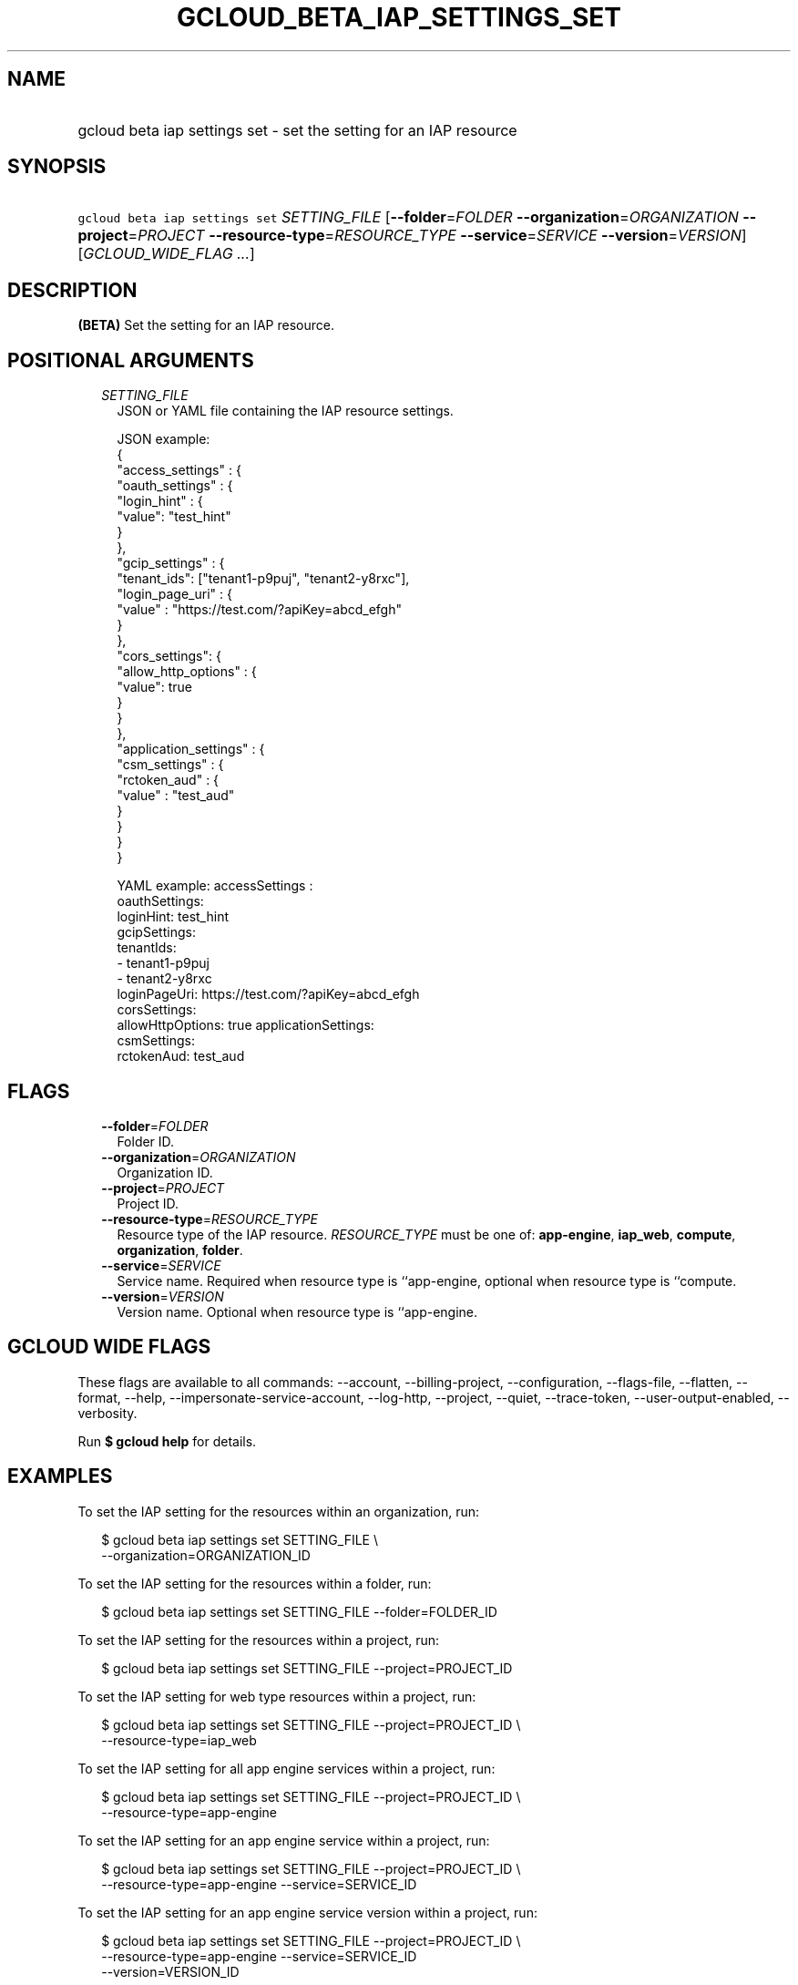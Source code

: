 
.TH "GCLOUD_BETA_IAP_SETTINGS_SET" 1



.SH "NAME"
.HP
gcloud beta iap settings set \- set the setting for an IAP resource



.SH "SYNOPSIS"
.HP
\f5gcloud beta iap settings set\fR \fISETTING_FILE\fR [\fB\-\-folder\fR=\fIFOLDER\fR\ \fB\-\-organization\fR=\fIORGANIZATION\fR\ \fB\-\-project\fR=\fIPROJECT\fR\ \fB\-\-resource\-type\fR=\fIRESOURCE_TYPE\fR\ \fB\-\-service\fR=\fISERVICE\fR\ \fB\-\-version\fR=\fIVERSION\fR] [\fIGCLOUD_WIDE_FLAG\ ...\fR]



.SH "DESCRIPTION"

\fB(BETA)\fR Set the setting for an IAP resource.



.SH "POSITIONAL ARGUMENTS"

.RS 2m
.TP 2m
\fISETTING_FILE\fR
JSON or YAML file containing the IAP resource settings.

.RS 2m
JSON example:
  {
    "access_settings" : {
      "oauth_settings" : {
         "login_hint" : {
            "value": "test_hint"
         }
      },
      "gcip_settings" : {
         "tenant_ids": ["tenant1\-p9puj", "tenant2\-y8rxc"],
         "login_page_uri" : {
            "value" : "https://test.com/?apiKey=abcd_efgh"
         }
      },
      "cors_settings": {
         "allow_http_options" : {
            "value": true
         }
      }
   },
   "application_settings" : {
      "csm_settings" : {
        "rctoken_aud" : {
           "value" : "test_aud"
        }
      }
   }
 }
.RE

.RS 2m
YAML example:
accessSettings :
   oauthSettings:
     loginHint: test_hint
   gcipSettings:
     tenantIds:
     \- tenant1\-p9puj
     \- tenant2\-y8rxc
     loginPageUri: https://test.com/?apiKey=abcd_efgh
   corsSettings:
     allowHttpOptions: true
applicationSettings:
   csmSettings:
     rctokenAud: test_aud
.RE


.RE
.sp

.SH "FLAGS"

.RS 2m
.TP 2m
\fB\-\-folder\fR=\fIFOLDER\fR
Folder ID.

.TP 2m
\fB\-\-organization\fR=\fIORGANIZATION\fR
Organization ID.

.TP 2m
\fB\-\-project\fR=\fIPROJECT\fR
Project ID.

.TP 2m
\fB\-\-resource\-type\fR=\fIRESOURCE_TYPE\fR
Resource type of the IAP resource. \fIRESOURCE_TYPE\fR must be one of:
\fBapp\-engine\fR, \fBiap_web\fR, \fBcompute\fR, \fBorganization\fR,
\fBfolder\fR.

.TP 2m
\fB\-\-service\fR=\fISERVICE\fR
Service name. Required when resource type is ``app\-engine, optional when
resource type is ``compute.

.TP 2m
\fB\-\-version\fR=\fIVERSION\fR
Version name. Optional when resource type is ``app\-engine.


.RE
.sp

.SH "GCLOUD WIDE FLAGS"

These flags are available to all commands: \-\-account, \-\-billing\-project,
\-\-configuration, \-\-flags\-file, \-\-flatten, \-\-format, \-\-help,
\-\-impersonate\-service\-account, \-\-log\-http, \-\-project, \-\-quiet,
\-\-trace\-token, \-\-user\-output\-enabled, \-\-verbosity.

Run \fB$ gcloud help\fR for details.



.SH "EXAMPLES"

To set the IAP setting for the resources within an organization, run:

.RS 2m
$ gcloud beta iap settings set SETTING_FILE \e
    \-\-organization=ORGANIZATION_ID
.RE

To set the IAP setting for the resources within a folder, run:

.RS 2m
$ gcloud beta iap settings set SETTING_FILE \-\-folder=FOLDER_ID
.RE

To set the IAP setting for the resources within a project, run:

.RS 2m
$ gcloud beta iap settings set SETTING_FILE \-\-project=PROJECT_ID
.RE

To set the IAP setting for web type resources within a project, run:

.RS 2m
$ gcloud beta iap settings set SETTING_FILE \-\-project=PROJECT_ID \e
    \-\-resource\-type=iap_web
.RE

To set the IAP setting for all app engine services within a project, run:

.RS 2m
$ gcloud beta iap settings set SETTING_FILE \-\-project=PROJECT_ID \e
    \-\-resource\-type=app\-engine
.RE

To set the IAP setting for an app engine service within a project, run:

.RS 2m
$ gcloud beta iap settings set SETTING_FILE \-\-project=PROJECT_ID \e
    \-\-resource\-type=app\-engine \-\-service=SERVICE_ID
.RE

To set the IAP setting for an app engine service version within a project, run:

.RS 2m
$ gcloud beta iap settings set SETTING_FILE \-\-project=PROJECT_ID \e
    \-\-resource\-type=app\-engine \-\-service=SERVICE_ID
    \-\-version=VERSION_ID
.RE

To set the IAP setting for all backend services within a project, run:

.RS 2m
$ gcloud beta iap settings set SETTING_FILE \-\-project=PROJECT_ID \e
    \-\-resource\-type=compute
.RE

To set the IAP setting for a backend service within a project, run:

.RS 2m
$ gcloud beta iap settings set SETTING_FILE \-\-project=PROJECT_ID \e
    \-\-resource\-type=compute \-\-service=SERVICE_ID
.RE



.SH "NOTES"

This command is currently in BETA and may change without notice. This variant is
also available:

.RS 2m
$ gcloud iap settings set
.RE

